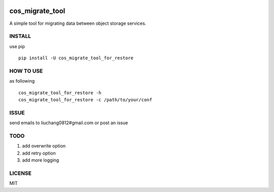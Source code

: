 .. image:: https://travis-ci.org/tencentyun/cos_migrate_tool.svg?branch=master
    :target: https://travis-ci.org/tencentyun/cos_migrate_tool

.. image:: https://badge.fury.io/py/cos_migrate_tool.svg
    :target: https://badge.fury.io/py/cos_migrate_tool

.. image:: https://img.shields.io/github/release/tencentyun/cos_migrate_tool.svg
    :target: https://github.com/tencentyun/cos_migrate_tool

.. image:: https://img.shields.io/pypi/dm/cos_migrate_tool.svg   
    :target: https://pypi.python.org/pypi/cos_migrate_tool


cos_migrate_tool
##########################

A simple tool for migrating data between object storage services.

INSTALL
-----------

use pip ::

    pip install -U cos_migrate_tool_for_restore


HOW TO USE
---------------

as following ::

    cos_migrate_tool_for_restore -h
    cos_migrate_tool_for_restore -c /path/to/your/conf


ISSUE
---------------

send emails to liuchang0812#gmail.com or post an issue

TODO
---------------

1. add overwrite option
2. add retry option
3. add more logging


LICENSE
----------

MIT


